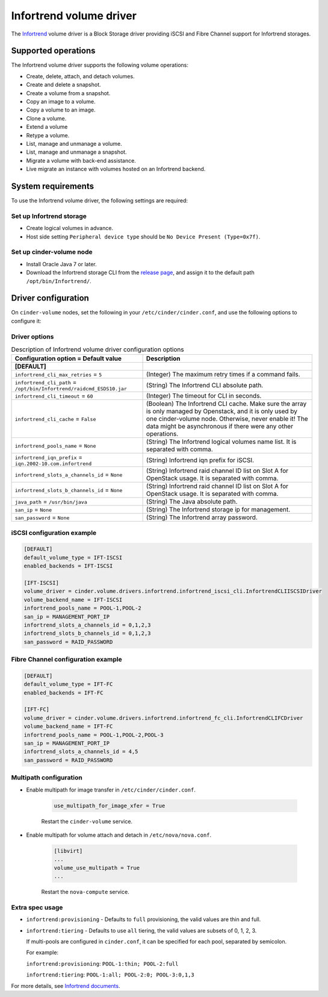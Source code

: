 ========================
Infortrend volume driver
========================

The `Infortrend <http://www.infortrend.com/global>`__ volume driver is a Block Storage driver
providing iSCSI and Fibre Channel support for Infortrend storages.

Supported operations
~~~~~~~~~~~~~~~~~~~~

The Infortrend volume driver supports the following volume operations:

* Create, delete, attach, and detach volumes.

* Create and delete a snapshot.

* Create a volume from a snapshot.

* Copy an image to a volume.

* Copy a volume to an image.

* Clone a volume.

* Extend a volume

* Retype a volume.

* List, manage and unmanage a volume.

* List, manage and unmanage a snapshot.

* Migrate a volume with back-end assistance.

* Live migrate an instance with volumes hosted on an Infortrend backend.

System requirements
~~~~~~~~~~~~~~~~~~~

To use the Infortrend volume driver, the following settings are required:

Set up Infortrend storage
-------------------------

* Create logical volumes in advance.

* Host side setting ``Peripheral device type`` should be
  ``No Device Present (Type=0x7f)``.

Set up cinder-volume node
-------------------------

* Install Oracle Java 7 or later.

* Download the Infortrend storage CLI from the
  `release page <https://github.com/infortrend-openstack/infortrend-cinder-driver/releases>`__,
  and assign it to the default path ``/opt/bin/Infortrend/``.

Driver configuration
~~~~~~~~~~~~~~~~~~~~

On ``cinder-volume`` nodes, set the following in your ``/etc/cinder/cinder.conf``,
and use the following options to configure it:

Driver options
--------------

.. list-table:: Description of Infortrend volume driver configuration options
   :header-rows: 1
   :class: config-ref-table

   * - Configuration option = Default value
     - Description
   * - **[DEFAULT]**
     -
   * - ``infortrend_cli_max_retries`` = ``5``
     - (Integer) The maximum retry times if a command fails.
   * - ``infortrend_cli_path`` = ``/opt/bin/Infortrend/raidcmd_ESDS10.jar``
     - (String) The Infortrend CLI absolute path.
   * - ``infortrend_cli_timeout`` = ``60``
     - (Integer) The timeout for CLI in seconds.
   * - ``infortrend_cli_cache`` = ``False``
     - (Boolean) The Infortrend CLI cache. Make sure the array is only managed by Openstack, and it is only used by one cinder-volume node. Otherwise, never enable it! The data might be asynchronous if there were any other operations.
   * - ``infortrend_pools_name`` = ``None``
     - (String) The Infortrend logical volumes name list. It is separated with comma.
   * - ``infortrend_iqn_prefix`` = ``iqn.2002-10.com.infortrend``
     - (String) Infortrend iqn prefix for iSCSI.
   * - ``infortrend_slots_a_channels_id`` = ``None``
     - (String) Infortrend raid channel ID list on Slot A for OpenStack usage. It is separated with comma.
   * - ``infortrend_slots_b_channels_id`` = ``None``
     - (String) Infortrend raid channel ID list on Slot A for OpenStack usage. It is separated with comma.
   * - ``java_path`` = ``/usr/bin/java``
     - (String) The Java absolute path.
   * - ``san_ip`` = ``None``
     - (String) The Infortrend storage ip for management.
   * - ``san_password`` = ``None``
     - (String) The Infortrend array password.

iSCSI configuration example
---------------------------

.. code-block:: ini

   [DEFAULT]
   default_volume_type = IFT-ISCSI
   enabled_backends = IFT-ISCSI

   [IFT-ISCSI]
   volume_driver = cinder.volume.drivers.infortrend.infortrend_iscsi_cli.InfortrendCLIISCSIDriver
   volume_backend_name = IFT-ISCSI
   infortrend_pools_name = POOL-1,POOL-2
   san_ip = MANAGEMENT_PORT_IP
   infortrend_slots_a_channels_id = 0,1,2,3
   infortrend_slots_b_channels_id = 0,1,2,3
   san_password = RAID_PASSWORD

Fibre Channel configuration example
-----------------------------------

.. code-block:: ini

   [DEFAULT]
   default_volume_type = IFT-FC
   enabled_backends = IFT-FC

   [IFT-FC]
   volume_driver = cinder.volume.drivers.infortrend.infortrend_fc_cli.InfortrendCLIFCDriver
   volume_backend_name = IFT-FC
   infortrend_pools_name = POOL-1,POOL-2,POOL-3
   san_ip = MANAGEMENT_PORT_IP
   infortrend_slots_a_channels_id = 4,5
   san_password = RAID_PASSWORD

Multipath configuration
-----------------------

* Enable multipath for image transfer in ``/etc/cinder/cinder.conf``.

   .. code-block:: ini

     use_multipath_for_image_xfer = True

   Restart the ``cinder-volume`` service.

* Enable multipath for volume attach and detach in ``/etc/nova/nova.conf``.

   .. code-block:: ini

     [libvirt]
     ...
     volume_use_multipath = True
     ...

   Restart the ``nova-compute`` service.

Extra spec usage
----------------

* ``infortrend:provisioning`` - Defaults to ``full`` provisioning, the valid values are thin and full.

* ``infortrend:tiering`` - Defaults to use ``all`` tiering, the valid values are subsets of 0, 1, 2, 3.

  If multi-pools are configured in ``cinder.conf``, it can be specified for each pool, separated by semicolon.

  For example:

  ``infortrend:provisioning``: ``POOL-1:thin; POOL-2:full``

  ``infortrend:tiering``: ``POOL-1:all; POOL-2:0; POOL-3:0,1,3``

For more details, see `Infortrend documents <http://www.infortrend.com/ImageLoader/LoadDoc/715>`_.
